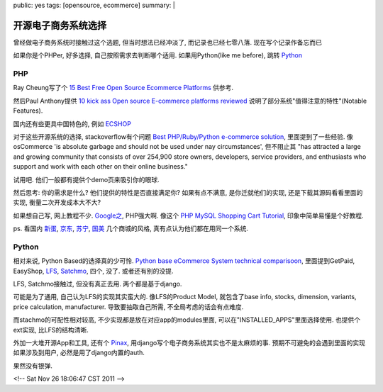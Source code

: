 public: yes
tags: [opensource, ecommerce]
summary: |

======================
开源电子商务系统选择
======================

曾经做电子商务系统时接触过这个选题, 但当时想法已经冲淡了, 而记录也已经七零八落. 现在写个记录作备忘而已

如果你是个PHPer, 好多选择, 自己按照需求去判断哪个适用. 如果用Python(like me before), 跳转 `Python`_

PHP
-----------------

Ray Cheung写了个 `15 Best Free Open Source Ecommerce Platforms <http://www.webappers.com/2010/07/09/15-best-free-open-source-ecommerce-platforms/>`_ 供参考.

然后Paul Anthony提供 `10 kick ass Open source E-commerce platforms reviewed <http://blog.webdistortion.com/2008/05/03/9-kick-ass-open-source-e-commerce-platforms-reviewed/>`_ 说明了部分系统"值得注意的特性"(Notable Features).

国内还有些更具中国特色的, 例如 `ECSHOP <http://www.ecshop.com/>`_

对于这些开源系统的选择, stackoverflow有个问题 `Best PHP/Ruby/Python e-commerce solution <http://stackoverflow.com/questions/76420/best-php-ruby-python-e-commerce-solution>`_, 里面提到了一些经验. 像osCommerce 'is absolute garbage and should not be used under nay circumstances', 但不阻止其 "has attracted a large and growing community that consists of over 254,900 store owners, developers, service providers, and enthusiasts who support and work with each other on their online business."

试用吧. 他们一般都有提供个demo页来吸引你的眼球. 

然后思考: 你的需求是什么? 他们提供的特性是否直接满足你? 如果有点不满意, 是你迁就他们的实现, 还是下载其源码看看里面的实现, 衡量二次开发成本大不大? 

如果想自己写, 网上教程不少. `Google之 <http://www.google.com/search?q=php+shop+tutorial&ie=utf-8&oe=utf-8&aq=t&rls=org.mozilla:en-US:official&client=firefox-a#sclient=psy-ab&hl=en&client=firefox-a&hs=HDZ&rls=org.mozilla:en-US%3Aofficial&source=hp&q=php+shopping+tutorial&pbx=1&oq=php+shopping+tutorial&aq=f&aqi=&aql=&gs_sm=e&gs_upl=25276l26102l0l26325l4l4l0l0l0l2l410l1046l3-2.1l3l0&bav=on.2,or.r_gc.r_pw.,cf.osb&fp=eb56d7d37a8e78ab&biw=1525&bih=726>`_, PHP强大啊. 像这个 `PHP MySQL Shopping Cart Tutorial <http://www.phpwebcommerce.com/>`_, 印象中简单易懂是个好教程.

ps. 看国内 `新蛋 <http://www.newegg.com.cn/>`_, `京东 <http://www.360buy.com/>`_, `苏宁 <http://www.suning.com/>`_, `国美 <http://www.gome.com.cn/>`_ 几个商城的风格, 真有点认为他们都在用同一个系统.


Python
-----------------

相对来说, Python Based的选择真的少可怜. `Python base eCommerce System technical comparisoon <http://valentinewebsystems.com/en/blog/ecommerce-comparison>`_, 里面提到GetPaid, EasyShop, `LFS <http://www.getlfs.com/>`_, `Satchmo <http://www.satchmoproject.com/>`_, 四个, 没了. 或者还有别的没提.

LFS, Satchmo接触过, 但没有真正去用. 两个都是基于django.

可能是为了通用, 自己认为LFS的实现其实蛮大的. 像LFS的Product Model, 就包含了base info, stocks, dimension, variants, price calculation, manufacturer. 导致要抽取自己所需, 不全局考虑的话会有点难度.

而stachmo的可配性相对较高, 不少实现都是放在对应app的modules里面, 可以在"INSTALLED_APPS"里面选择使用. 也提供个ext实现, 比LFS的结构清晰.

外加一大堆开源App和工具, 还有个 `Pinax <http://pinaxproject.com>`_, 用django写个电子商务系统其实也不是太麻烦的事. 预期不可避免的会遇到里面的实现如果涉及到用户, 必然是用了django内置的auth. 

果然没有银弹. 


<!-- Sat Nov 26 18:06:47 CST 2011 -->

